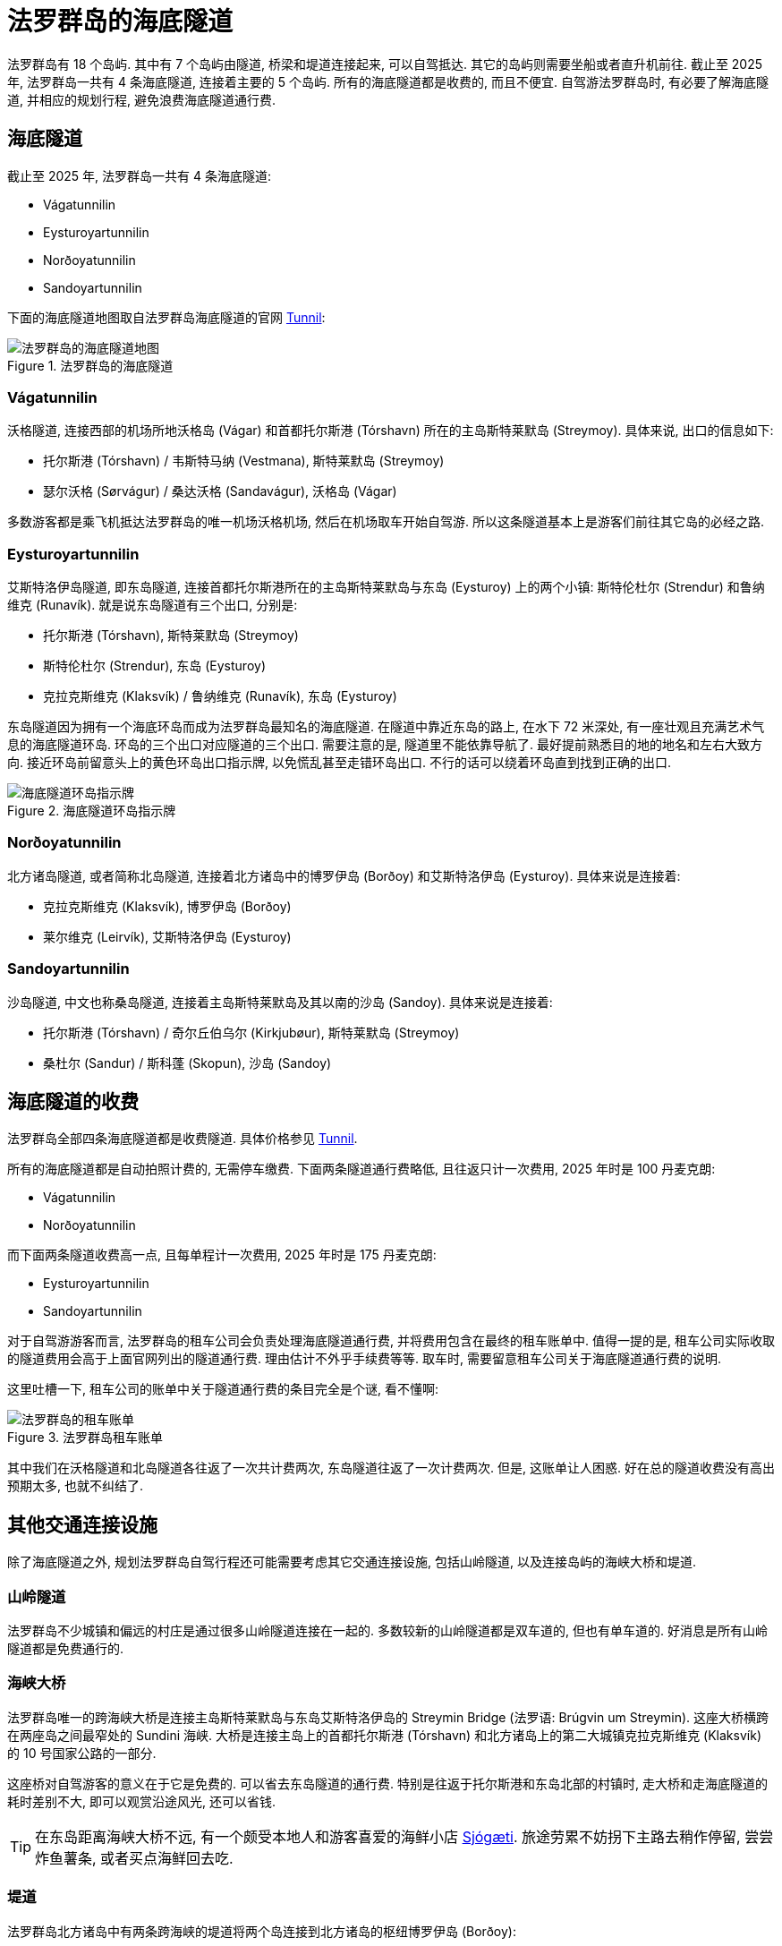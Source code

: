 = 法罗群岛的海底隧道
:page-layout: post
:page-subtitle: Undersea Tunnels in the Faroe Islands
:page-image: assets/images/2025/lofoten-faroe/undersea-tunnels-in-the-faroe-islands/undersea-tunnels-map.webp
:page-categories: posts
:page-date: 2025-07-01 01:00:00 +0100
:page-tags: [2025-Lofoten-Faroe, 欧洲, 北欧, 斯堪的纳维亚, 丹麦, 法罗群岛, 交通]

法罗群岛有 18 个岛屿. 其中有 7 个岛屿由隧道, 桥梁和堤道连接起来, 可以自驾抵达. 其它的岛屿则需要坐船或者直升机前往. 截止至 2025 年, 法罗群岛一共有 4 条海底隧道, 连接着主要的 5 个岛屿. 所有的海底隧道都是收费的, 而且不便宜. 自驾游法罗群岛时, 有必要了解海底隧道, 并相应的规划行程, 避免浪费海底隧道通行费.

== 海底隧道

截止至 2025 年, 法罗群岛一共有 4 条海底隧道:

* Vágatunnilin
* Eysturoyartunnilin
* Norðoyatunnilin
* Sandoyartunnilin

下面的海底隧道地图取自法罗群岛海底隧道的官网 https://www.tunnil.fo/english[Tunnil, title="法罗群岛海底隧道的官网"]:

.法罗群岛的海底隧道
image::assets/images/2025/lofoten-faroe/undersea-tunnels-in-the-faroe-islands/undersea-tunnels-map.webp[法罗群岛的海底隧道地图]

=== Vágatunnilin

沃格隧道, 连接西部的机场所地沃格岛 (Vágar) 和首都托尔斯港 (Tórshavn) 所在的主岛斯特莱默岛 (Streymoy). 具体来说, 出口的信息如下:

* 托尔斯港 (Tórshavn) / 韦斯特马纳 (Vestmana), 斯特莱默岛 (Streymoy)
* 瑟尔沃格 (Sørvágur) / 桑达沃格 (Sandavágur), 沃格岛 (Vágar)

多数游客都是乘飞机抵达法罗群岛的唯一机场沃格机场, 然后在机场取车开始自驾游. 所以这条隧道基本上是游客们前往其它岛的必经之路.

=== Eysturoyartunnilin

艾斯特洛伊岛隧道, 即东岛隧道, 连接首都托尔斯港所在的主岛斯特莱默岛与东岛 (Eysturoy) 上的两个小镇: 斯特伦杜尔 (Strendur) 和鲁纳维克 (Runavík). 就是说东岛隧道有三个出口, 分别是:

* 托尔斯港 (Tórshavn), 斯特莱默岛 (Streymoy)
* 斯特伦杜尔 (Strendur), 东岛 (Eysturoy)
* 克拉克斯维克 (Klaksvík) / 鲁纳维克 (Runavík), 东岛 (Eysturoy)

东岛隧道因为拥有一个海底环岛而成为法罗群岛最知名的海底隧道. 在隧道中靠近东岛的路上, 在水下 72 米深处, 有一座壮观且充满艺术气息的海底隧道环岛. 环岛的三个出口对应隧道的三个出口. 需要注意的是, 隧道里不能依靠导航了. 最好提前熟悉目的地的地名和左右大致方向. 接近环岛前留意头上的黄色环岛出口指示牌, 以免慌乱甚至走错环岛出口. 不行的话可以绕着环岛直到找到正确的出口.

.海底隧道环岛指示牌
image::assets/images/2025/lofoten-faroe/undersea-tunnels-in-the-faroe-islands/undersea-roundabout.webp[海底隧道环岛指示牌]

=== Norðoyatunnilin

北方诸岛隧道, 或者简称北岛隧道, 连接着北方诸岛中的博罗伊岛 (Borðoy) 和艾斯特洛伊岛 (Eysturoy). 具体来说是连接着:

* 克拉克斯维克 (Klaksvík), 博罗伊岛 (Borðoy)
* 莱尔维克 (Leirvík), 艾斯特洛伊岛 (Eysturoy)

=== Sandoyartunnilin

沙岛隧道, 中文也称桑岛隧道, 连接着主岛斯特莱默岛及其以南的沙岛 (Sandoy). 具体来说是连接着:

* 托尔斯港 (Tórshavn) / 奇尔丘伯乌尔 (Kirkjubøur), 斯特莱默岛 (Streymoy)
* 桑杜尔 (Sandur) / 斯科蓬 (Skopun), 沙岛 (Sandoy)

== 海底隧道的收费

法罗群岛全部四条海底隧道都是收费隧道. 具体价格参见 https://www.tunnil.fo/english[Tunnil].

所有的海底隧道都是自动拍照计费的, 无需停车缴费. 下面两条隧道通行费略低, 且往返只计一次费用, 2025 年时是 100 丹麦克朗:

* Vágatunnilin
* Norðoyatunnilin

而下面两条隧道收费高一点, 且每单程计一次费用, 2025 年时是 175 丹麦克朗:

* Eysturoyartunnilin
* Sandoyartunnilin

对于自驾游游客而言, 法罗群岛的租车公司会负责处理海底隧道通行费, 并将费用包含在最终的租车账单中. 值得一提的是, 租车公司实际收取的隧道费用会高于上面官网列出的隧道通行费. 理由估计不外乎手续费等等. 取车时, 需要留意租车公司关于海底隧道通行费的说明. 

这里吐槽一下, 租车公司的账单中关于隧道通行费的条目完全是个谜, 看不懂啊:

.法罗群岛租车账单
image::assets/images/2025/lofoten-faroe/undersea-tunnels-in-the-faroe-islands/rental-bill.webp[法罗群岛的租车账单]

其中我们在沃格隧道和北岛隧道各往返了一次共计费两次, 东岛隧道往返了一次计费两次. 但是, 这账单让人困惑. 好在总的隧道收费没有高出预期太多, 也就不纠结了.

== 其他交通连接设施

除了海底隧道之外, 规划法罗群岛自驾行程还可能需要考虑其它交通连接设施, 包括山岭隧道, 以及连接岛屿的海峡大桥和堤道.

=== 山岭隧道

法罗群岛不少城镇和偏远的村庄是通过很多山岭隧道连接在一起的. 多数较新的山岭隧道都是双车道的, 但也有单车道的. 好消息是所有山岭隧道都是免费通行的.

=== 海峡大桥

法罗群岛唯一的跨海峡大桥是连接主岛斯特莱默岛与东岛艾斯特洛伊岛的 Streymin Bridge (法罗语: Brúgvin um Streymin). 这座大桥横跨在两座岛之间最窄处的 Sundini 海峡. 大桥是连接主岛上的首都托尔斯港 (Tórshavn) 和北方诸岛上的第二大城镇克拉克斯维克 (Klaksvík) 的 10 号国家公路的一部分.

这座桥对自驾游客的意义在于它是免费的. 可以省去东岛隧道的通行费. 特别是往返于托尔斯港和东岛北部的村镇时, 走大桥和走海底隧道的耗时差别不大, 即可以观赏沿途风光, 还可以省钱.

TIP: 在东岛距离海峡大桥不远, 有一个颇受本地人和游客喜爱的海鲜小店 https://sjogati.fo/[Sjógæti]. 旅途劳累不妨拐下主路去稍作停留, 尝尝炸鱼薯条, 或者买点海鲜回去吃.

=== 堤道

法罗群岛北方诸岛中有两条跨海峡的堤道将两个岛连接到北方诸岛的枢纽博罗伊岛 (Borðoy):

* 跨 Hvannasund 海峡的堤道连接博罗伊岛 (Borðoy) 和维多伊岛 (Viðoy)
* 跨 Haraldssund 海峡的堤道连接博罗伊岛 (Borðoy) 和库诺伊岛 (Kunoy)

这两条堤道使得可以自驾前往的岛从海底隧道连接的五个岛增加到了七个岛.

== 关于其它交通工具

在享受自驾游的同时, 这里有一些其它交通工具的有用信息.

=== 公交车

法罗群岛的 https://www.ssl.fo/en[Strandfaraskip Landsins] 负责运营和管理公交车和轮渡. 游览法罗群岛的最佳选项还是自驾游. 不仅是因为很多景点偏远, 甚至近乎与世隔绝, 公共交通非常不便. 还因为法罗群岛的公交车真的很贵, 参考官网上的 https://www.ssl.fo/en/prices/prices/buses[Prices of Buses].

公交车虽然不是最理想的选项, 但有些行程可以考虑乘坐公交车. 比如前往卡尔索伊岛 (Kalsoy) 如果不想开车乘坐轮渡, 或者没有为车子订到轮渡, 也可以乘坐轮渡过海, 然后换乘公交车. 这个岛上的公交车完全接驳轮渡和岛上的热门景点, 包括卡卢林灯塔 (Kallurin), 007 邦德墓碑, 海豹女雕像等等.

=== 轮渡

法罗群岛的轮渡也是 https://www.ssl.fo/en[Strandfaraskip Landsins] 负责运营的. 其中有三条岛间的轮渡线路是汽车轮渡:

7 Suðuroy - Tórshavn:: 轮渡 7 号线, 苏杜罗伊岛 - 托斯斯港, 航程: 2 小时 05 分
56 Klaksvík - Kalsoy:: 轮渡 56 号线, 克拉克斯维克 - 卡尔索伊岛, 航程: 20 分
90 Tórshavn - Nólsoy:: 轮渡 90 号线, 托斯斯港 - 诺尔索伊岛, 航程: 30 分, 不支持在线预定, 先到先得

这样, 海底隧道连通了五个岛, 堤道连通了两个, 汽车渡轮连通了三个, 可以自驾到达的岛有十个.

NOTE: 尽管诺尔索伊岛 (Nólsoy) 有汽车轮渡, 但是完全不值得开车过去. 这个岛很小, 只有一个定居点, 步行就足够了. 去这个岛的游客很多是为了徒步诺尔索伊岛灯塔, 也无法开车. 

=== 直升机

有意思的是, 在法罗群岛, 直升机也是一个定期的交通工具. 没能订到轮渡需要替代方案, 或者只是想体验一下, 也可以考虑直升机.

法罗群岛的直升机也是由 https://www.ssl.fo/en/timetable/helicopter[Strandfaraskip Landsins] 负责管理的. 运营则是由法罗群岛的 "国航", 大西洋航空 (https://www.atlanticairways.com/en/helicopter/[Atlantic Airways]) 负责运营.

法罗群岛的直升机的价格不算离谱, 比如对游客而言非常热门的从沃格岛飞海鹦岛 Mykines 岛的直升机的价格是 435 丹麦克朗. 作为对比, 轮渡的预定价格是 123 丹麦克朗 (2025 年的价格). 

需要注意的本地人乘坐直升机的价格非常便宜, 比如沃格岛飞海鹦岛只要 145 丹麦克朗. 而直升机班次很少, 一周四班, 座位也很有限. 所以一定要提前预定直升机. 此外, 直升机不可以预定当天的往返票, 同一天的行程只能是单程. 这就意味着当天往返的行程需要提前预定好直升机加轮渡.

== 参考资源

* https://www.tunnil.fo/english[法罗群岛海底隧道的官网: Tunnil]
* https://www.ssl.fo/en[法罗群岛管理公交车, 轮渡和直升机的机构官网: Strandfaraskip Landsins]
* https://www.atlanticairways.com/en/helicopter/[大西洋航空的直升机官网: Helicopter]
* https://visitfaroeislands.com/en/whatson/places/place/eysturoy-undersea-tunnel0[Eysturoy Undersea Tunnel]
* https://visitfaroeislands.com/en/plan-your-stay/getting-around[Getting Around]
* https://guidetofaroeislands.fo/travel-information/faroe-islands-tunnels[Complete Faroe Islands Tunnels Guide]

